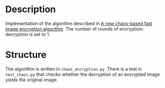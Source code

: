 * Description

Implementation of the algorithm described in [[https://www.sciencedirect.com/science/article/pii/S1568494609002658?fr=RR-2&ref=pdf_download&rr=85f57a664add83a9][A new chaos-based fast image encryption algorithm]]. The number of rounds of encryption-decryption is set to 1.

* Structure

The algorithm is written in ~chaos_encryption.py~.
There is a test in ~test_chaos.py~ that checks whether the decryption of an encrypted image yields the original image.
